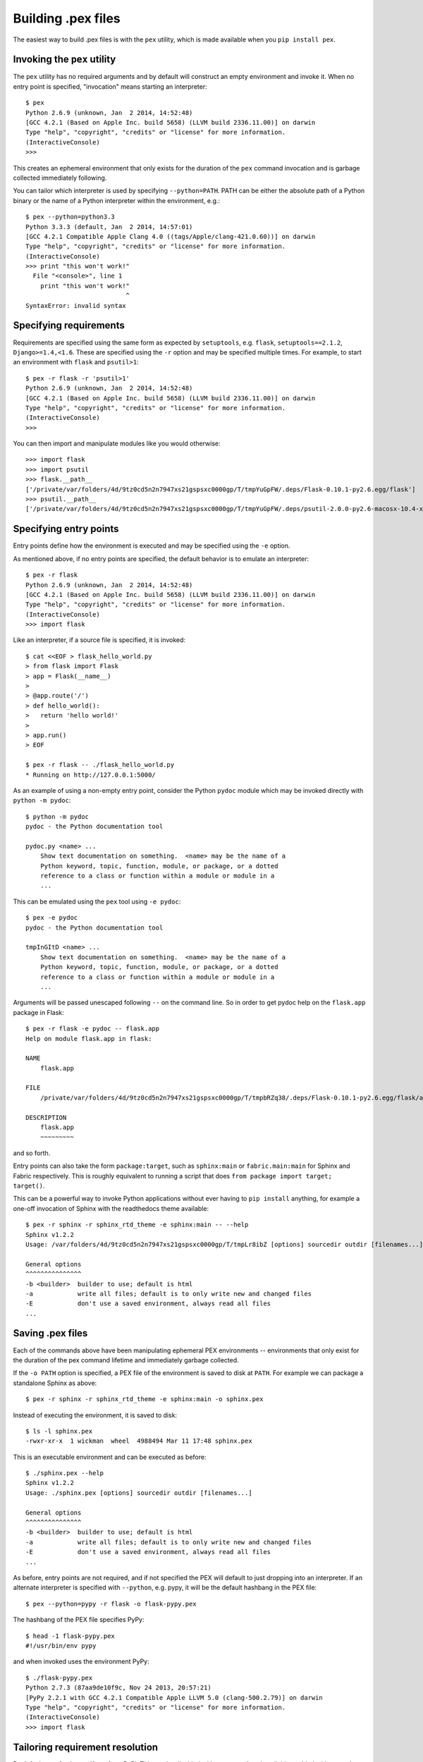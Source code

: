 .. _buildingpex:

*******************
Building .pex files
*******************

The easiest way to build .pex files is with the ``pex`` utility, which is
made available when you ``pip install pex``.


Invoking the ``pex`` utility
----------------------------

The ``pex`` utility has no required arguments and by default will construct an empty environment
and invoke it.  When no entry point is specified, "invocation" means starting an interpreter::

    $ pex
    Python 2.6.9 (unknown, Jan  2 2014, 14:52:48)
    [GCC 4.2.1 (Based on Apple Inc. build 5658) (LLVM build 2336.11.00)] on darwin
    Type "help", "copyright", "credits" or "license" for more information.
    (InteractiveConsole)
    >>>

This creates an ephemeral environment that only exists for the duration of the ``pex`` command invocation
and is garbage collected immediately following.

You can tailor which interpreter is used by specifying ``--python=PATH``.  PATH can be either the
absolute path of a Python binary or the name of a Python interpreter within the environment, e.g.::

    $ pex --python=python3.3
    Python 3.3.3 (default, Jan  2 2014, 14:57:01)
    [GCC 4.2.1 Compatible Apple Clang 4.0 ((tags/Apple/clang-421.0.60))] on darwin
    Type "help", "copyright", "credits" or "license" for more information.
    (InteractiveConsole)
    >>> print "this won't work!"
      File "<console>", line 1
        print "this won't work!"
                               ^
    SyntaxError: invalid syntax



Specifying requirements
-----------------------

Requirements are specified using the same form as expected by ``setuptools``, e.g. ``flask``, ``setuptools==2.1.2``,
``Django>=1.4,<1.6``.  These are specified using the ``-r`` option and may be specified multiple times.  For example,
to start an environment with ``flask`` and ``psutil>1``::

    $ pex -r flask -r 'psutil>1'
    Python 2.6.9 (unknown, Jan  2 2014, 14:52:48)
    [GCC 4.2.1 (Based on Apple Inc. build 5658) (LLVM build 2336.11.00)] on darwin
    Type "help", "copyright", "credits" or "license" for more information.
    (InteractiveConsole)
    >>>

You can then import and manipulate modules like you would otherwise::

    >>> import flask
    >>> import psutil
    >>> flask.__path__
    ['/private/var/folders/4d/9tz0cd5n2n7947xs21gspsxc0000gp/T/tmpYuGpFW/.deps/Flask-0.10.1-py2.6.egg/flask']
    >>> psutil.__path__
    ['/private/var/folders/4d/9tz0cd5n2n7947xs21gspsxc0000gp/T/tmpYuGpFW/.deps/psutil-2.0.0-py2.6-macosx-10.4-x86_64.egg/psutil']


Specifying entry points
-----------------------

Entry points define how the environment is executed and may be specified using the ``-e`` option.

As mentioned above, if no entry points are specified, the default behavior is to emulate an
interpreter::

    $ pex -r flask
    Python 2.6.9 (unknown, Jan  2 2014, 14:52:48)
    [GCC 4.2.1 (Based on Apple Inc. build 5658) (LLVM build 2336.11.00)] on darwin
    Type "help", "copyright", "credits" or "license" for more information.
    (InteractiveConsole)
    >>> import flask

Like an interpreter, if a source file is specified, it is invoked::

    $ cat <<EOF > flask_hello_world.py
    > from flask import Flask
    > app = Flask(__name__)
    >
    > @app.route('/')
    > def hello_world():
    >   return 'hello world!'
    >
    > app.run()
    > EOF

    $ pex -r flask -- ./flask_hello_world.py
    * Running on http://127.0.0.1:5000/

As an example of using a non-empty entry point, consider the Python ``pydoc``
module which may be invoked directly with ``python -m pydoc``::

    $ python -m pydoc
    pydoc - the Python documentation tool

    pydoc.py <name> ...
        Show text documentation on something.  <name> may be the name of a
        Python keyword, topic, function, module, or package, or a dotted
        reference to a class or function within a module or module in a
        ...

This can be emulated using the ``pex`` tool using ``-e pydoc``::

    $ pex -e pydoc
    pydoc - the Python documentation tool

    tmpInGItD <name> ...
        Show text documentation on something.  <name> may be the name of a
        Python keyword, topic, function, module, or package, or a dotted
        reference to a class or function within a module or module in a
        ...

Arguments will be passed unescaped following ``--`` on the command line.  So in order to
get pydoc help on the ``flask.app`` package in Flask::

    $ pex -r flask -e pydoc -- flask.app
    Help on module flask.app in flask:

    NAME
        flask.app

    FILE
        /private/var/folders/4d/9tz0cd5n2n7947xs21gspsxc0000gp/T/tmpbRZq38/.deps/Flask-0.10.1-py2.6.egg/flask/app.py

    DESCRIPTION
        flask.app
        ~~~~~~~~~

and so forth.

Entry points can also take the form ``package:target``, such as ``sphinx:main`` or ``fabric.main:main`` for Sphinx
and Fabric respectively.  This is roughly equivalent to running a script that does ``from package import target; target()``.

This can be a powerful way to invoke Python applications without ever having to ``pip install``
anything, for example a one-off invocation of Sphinx with the readthedocs theme available::

    $ pex -r sphinx -r sphinx_rtd_theme -e sphinx:main -- --help
    Sphinx v1.2.2
    Usage: /var/folders/4d/9tz0cd5n2n7947xs21gspsxc0000gp/T/tmpLr8ibZ [options] sourcedir outdir [filenames...]

    General options
    ^^^^^^^^^^^^^^^
    -b <builder>  builder to use; default is html
    -a            write all files; default is to only write new and changed files
    -E            don't use a saved environment, always read all files
    ...


Saving .pex files
-----------------

Each of the commands above have been manipulating ephemeral PEX environments -- environments that only
exist for the duration of the pex command lifetime and immediately garbage collected.

If the ``-o PATH`` option is specified, a PEX file of the environment is saved to disk at ``PATH``.  For example
we can package a standalone Sphinx as above::

    $ pex -r sphinx -r sphinx_rtd_theme -e sphinx:main -o sphinx.pex

Instead of executing the environment, it is saved to disk::

    $ ls -l sphinx.pex
    -rwxr-xr-x  1 wickman  wheel  4988494 Mar 11 17:48 sphinx.pex

This is an executable environment and can be executed as before::

    $ ./sphinx.pex --help
    Sphinx v1.2.2
    Usage: ./sphinx.pex [options] sourcedir outdir [filenames...]

    General options
    ^^^^^^^^^^^^^^^
    -b <builder>  builder to use; default is html
    -a            write all files; default is to only write new and changed files
    -E            don't use a saved environment, always read all files
    ...


As before, entry points are not required, and if not specified the PEX will default to just dropping into
an interpreter.  If an alternate interpreter is specified with ``--python``, e.g. pypy, it will be the
default hashbang in the PEX file::

    $ pex --python=pypy -r flask -o flask-pypy.pex

The hashbang of the PEX file specifies PyPy::

    $ head -1 flask-pypy.pex
    #!/usr/bin/env pypy

and when invoked uses the environment PyPy::

    $ ./flask-pypy.pex
    Python 2.7.3 (87aa9de10f9c, Nov 24 2013, 20:57:21)
    [PyPy 2.2.1 with GCC 4.2.1 Compatible Apple LLVM 5.0 (clang-500.2.79)] on darwin
    Type "help", "copyright", "credits" or "license" for more information.
    (InteractiveConsole)
    >>> import flask


Tailoring requirement resolution
--------------------------------

By default, ``pex`` fetches artifacts from PyPI.  This can be disabled with ``--no-pypi`` and
explicitly enabled with ``--pypi``.

If PyPI fetching is disabled, you will need to specify a search repository via ``--repo``.  This
may be a directory on disk or a remote simple http server.

For example, you can delegate artifact fetching and resolution to ``pip wheel`` for whatever
reason -- perhaps you're running a firewalled mirror -- but continue to package with pex::

    $ pip wheel sphinx sphinx_rtd_theme
    $ pex -r sphinx -r sphinx_rtd_theme -e sphinx:main --no-pypi --repo=wheelhouse -o sphinx.pex


Tailoring PEX execution
-----------------------

There are a few options that can tailor how PEX environments are invoked.  These can mostly be
found by running ``pex --help``.  There are a few worth mentioning here:

``--zip-safe``/``--not-zip-safe``
^^^^^^^^^^^^^^^^^^^^^^^^^^^^^^^^^

Whether or not to treat the environment as zip-safe.  By default PEX files are listed as zip safe. 
If ``--not-zip-safe`` is specified, the source of the PEX will be written to disk prior to
invocation rather than imported via the zipimporter.  NOTE: Distribution zip-safe bits will still
be honored even if the PEX is marked as zip-safe.  For example, included .eggs may be marked as
zip-safe and invoked without the need to write to disk.  Wheels are always marked as not-zip-safe
and written to disk prior to PEX invocation.  ``--not-zip-safe`` forces ``--always-write-cache``.


``--always-write-cache``
^^^^^^^^^^^^^^^^^^^^^^^^

Always write all packaged dependencies within the PEX to disk prior to invocation.  This forces the zip-safe
bit of any dependency to be ignored.


``--inherit-path``
^^^^^^^^^^^^^^^^^^

By default, PEX environments are completely scrubbed empty of any packages installed on the global site path.
Setting ``--inherit-path`` allows packages within site-packages to be considered as candidate distributions
to be included for the execution of this environment.  This is strongly discouraged as it circumvents one of
the biggest benefits of using .pex files, however there are some cases where it can be advantageous (for example
if a package does not package correctly an an egg or wheel.)


Other ways to build PEX files
-----------------------------

There are other supported ways to build pex files:
  * Using pants.  See `Pants Python documentation <http://pantsbuild.github.io/python-readme.html>`_.
  * Programmatically via the ``pex`` API.

